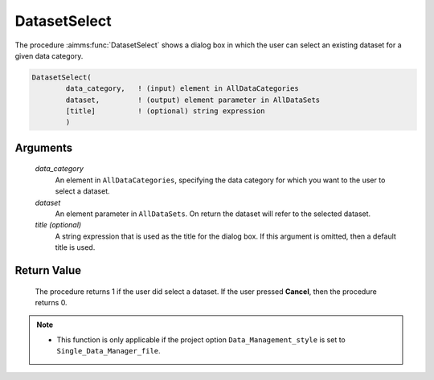 .. aimms:procedure:: DatasetSelect(data\_category, dataset[, title])

.. _DatasetSelect:

DatasetSelect
=============

The procedure :aimms:func:`DatasetSelect` shows a dialog box in which the user can
select an existing dataset for a given data category.

.. code-block:: aimms

    DatasetSelect(
            data_category,   ! (input) element in AllDataCategories
            dataset,         ! (output) element parameter in AllDataSets
            [title]          ! (optional) string expression
            )

Arguments
---------

    *data\_category*
        An element in ``AllDataCategories``, specifying the data category for
        which you want to the user to select a dataset.

    *dataset*
        An element parameter in ``AllDataSets``. On return the dataset will
        refer to the selected dataset.

    *title (optional)*
        A string expression that is used as the title for the dialog box. If
        this argument is omitted, then a default title is used.

Return Value
------------

    The procedure returns 1 if the user did select a dataset. If the user
    pressed **Cancel**, then the procedure returns 0.

.. note::

    -  This function is only applicable if the project option
       ``Data_Management_style`` is set to ``Single_Data_Manager_file``.

.. seealso::

    The procedure :aimms:func:`DatasetSelectNew`.
